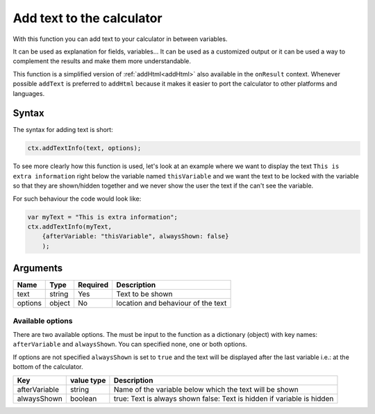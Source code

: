 .. _addtxtinfo:

Add text to the calculator
--------------------------

With this function you can add text to your calculator in between variables.

It can be used as explanation for fields, variables... It can be used as a customized output or it can be used a way to complement the results and make them more understandable.

This function is a simplified version of :ref:`addHtml<addHtml>` also available in the ``onResult`` context. Whenever possible ``addText`` is preferred to ``addHtml`` because it makes it easier to port the calculator to other platforms and languages.  

Syntax
~~~~~~

The syntax for adding text is short:

.. code-block:: javascript

    ctx.addTextInfo(text, options);

To see more clearly how this function is used, let's look at an example where we want to display the text ``This is extra information`` right below the variable named ``thisVariable`` and we want the text to be locked with the variable so that they are shown/hidden together and we never show the user the text if the can't see the variable.

For such behaviour the code would look like:

.. code-block:: javascript

    var myText = "This is extra information";
    ctx.addTextInfo(myText, 
        {afterVariable: "thisVariable", alwaysShown: false}
        );

Arguments
~~~~~~~~~
    
+---------+--------+----------+------------------------------------+
| Name    | Type   | Required | Description                        |
+=========+========+==========+====================================+
| text    | string | Yes      | Text to be shown                   |
+---------+--------+----------+------------------------------------+
| options | object | No       | location and behaviour of the text |
+---------+--------+----------+------------------------------------+

Available options
'''''''''''''''''

There are two available options. The must be input to the function as a dictionary (object) with key names: ``afterVariable`` and ``alwaysShown``. You can specified none, one or both options.

If options are not specified ``alwaysShown`` is set to ``true`` and the text will be displayed after the last variable i.e.: at the bottom of the calculator.

    
+---------------+------------+--------------------------------------------------------+
| Key           | value type | Description                                            |
+===============+============+========================================================+
| afterVariable | string     | Name of the variable below which the text will be shown|
+---------------+------------+--------------------------------------------------------+
| alwaysShown   | boolean    | true: Text is always shown                             |
|               |            | false: Text is hidden if variable is hidden            |
+---------------+------------+--------------------------------------------------------+

